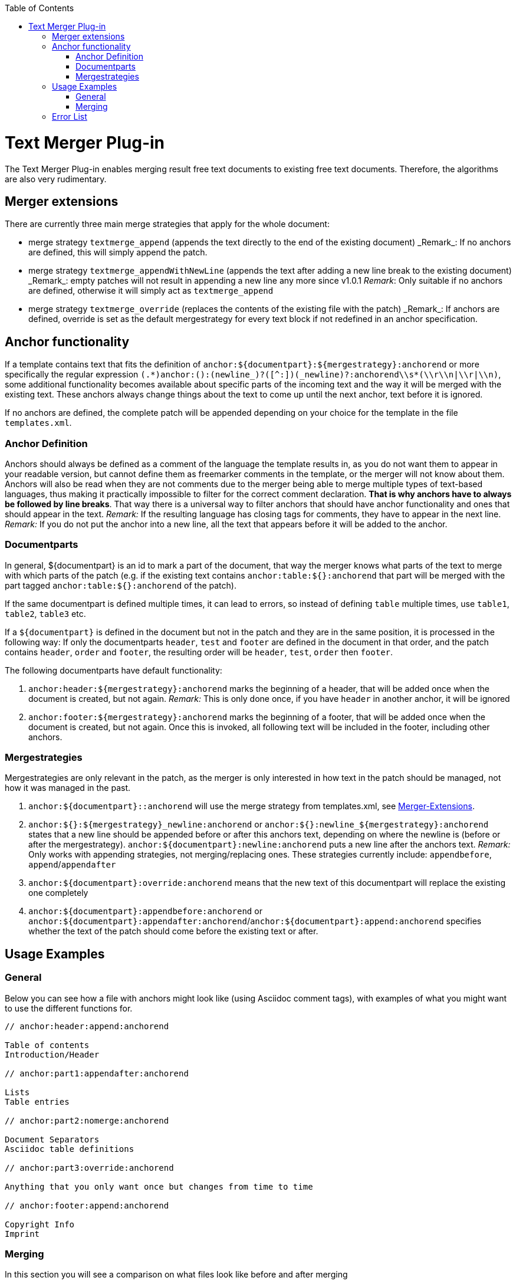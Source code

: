 :toc:
toc::[]

= Text Merger Plug-in
The Text Merger Plug-in enables merging result free text documents to existing free text documents. Therefore, the algorithms are also very rudimentary.

[[extensions]]

== Merger extensions
There are currently three main merge strategies that apply for the whole document:

* merge strategy `textmerge\_append` (appends the text directly to the end of the existing document)
_Remark_: If no anchors are defined, this will simply append the patch.

* merge strategy `textmerge\_appendWithNewLine` (appends the text after adding a new line break to the existing document) 
_Remark_: empty patches will not result in appending a new line any more since v1.0.1
_Remark_: Only suitable if no anchors are defined, otherwise it will simply act as `textmerge_append`

* merge strategy `textmerge\_override` (replaces the contents of the existing file with the patch)
_Remark_: If anchors are defined, override is set as the default mergestrategy for every text block if not redefined in an anchor specification.

== Anchor functionality
If a template contains text that fits the definition of `anchor:${documentpart}:${mergestrategy}:anchorend` or more specifically the regular expression `(.\*)anchor:([^:]+):(newline_)?([^:]+)(_newline)?:anchorend\\s*(\\r\\n|\\r|\\n)`, some additional functionality becomes available about specific parts of the incoming text and the way it will be merged with the existing text. These anchors always change things about the text to come up until the next anchor, text before it is ignored.

If no anchors are defined, the complete patch will be appended depending on your choice for the template in the file `templates.xml`.

[[anchordef]]

=== Anchor Definition
Anchors should always be defined as a comment of the language the template results in, as you do not want them to appear in your readable version, but cannot define them as freemarker comments in the template, or the merger will not know about them.
Anchors will also be read when they are not comments due to the merger being able to merge multiple types of text-based languages, thus making it practically impossible to filter for the correct comment declaration. *That is why anchors have to always be followed by line breaks*. That way there is a universal way to filter anchors that should have anchor functionality and ones that should appear in the text.
_Remark:_ If the resulting language has closing tags for comments, they have to appear in the next line.
_Remark:_ If you do not put the anchor into a new line, all the text that appears before it will be added to the anchor.

=== Documentparts
In general, ${documentpart} is an id to mark a part of the document, that way the merger knows what parts of the text to merge with which parts of the patch (e.g. if the existing text contains `anchor:table:${}:anchorend` that part will be merged with the part tagged `anchor:table:${}:anchorend` of the patch). 

If the same documentpart is defined multiple times, it can lead to errors, so instead of defining `table` multiple times, use `table1`, `table2`, `table3` etc. 

If a `${documentpart}` is defined in the document but not in the patch and they are in the same position, it is processed in the following way: If only the documentparts `header`, `test` and `footer` are defined in the document in that order, and the patch contains `header`, `order` and `footer`, the resulting order will be `header`, `test`, `order` then `footer`.

The following documentparts have default functionality:

. `anchor:header:${mergestrategy}:anchorend` marks the beginning of a header, that will be added once when the document is created, but not again.
_Remark:_ This is only done once, if you have `header` in another anchor, it will be ignored
. `anchor:footer:${mergestrategy}:anchorend` marks the beginning of a footer, that will be added once when the document is created, but not again. Once this is invoked, all following text will be included in the footer, including other anchors.

[[mergestrategies]]

=== Mergestrategies
Mergestrategies are only relevant in the patch, as the merger is only interested in how text in the patch should be managed, not how it was managed in the past.

. `anchor:${documentpart}::anchorend` will use the merge strategy from templates.xml, see <<extensions,Merger-Extensions>>.
. `anchor:${}:${mergestrategy}\_newline:anchorend` or `anchor:${}:newline_${mergestrategy}:anchorend` states that a new line should be appended before or after this anchors text, depending on where the newline is (before or after the mergestrategy). `anchor:${documentpart}:newline:anchorend` puts a new line after the anchors text.
_Remark:_ Only works with appending strategies, not merging/replacing ones. These strategies currently include: `appendbefore`, `append`/`appendafter`
. `anchor:${documentpart}:override:anchorend` means that the new text of this documentpart will replace the existing one completely
. `anchor:${documentpart}:appendbefore:anchorend` or `anchor:${documentpart}:appendafter:anchorend`/`anchor:${documentpart}:append:anchorend` specifies whether the text of the patch should come before the existing text or after.

== Usage Examples

=== General
Below you can see how a file with anchors might look like (using Asciidoc comment tags), with examples of what you might want to use the different functions for.

--------
// anchor:header:append:anchorend

Table of contents
Introduction/Header

// anchor:part1:appendafter:anchorend

Lists
Table entries

// anchor:part2:nomerge:anchorend

Document Separators
Asciidoc table definitions

// anchor:part3:override:anchorend

Anything that you only want once but changes from time to time

// anchor:footer:append:anchorend

Copyright Info
Imprint
--------

=== Merging

In this section you will see a comparison on what files look like before and after merging

==== override
.Before
--------
// anchor:part:override:anchorend
Lorem Ipsum
--------
.Patch
--------
// anchor:part:override:anchorend
Dolor Sit
--------
.After
--------
// anchor:part:override:anchorend
Dolor Sit
--------
==== Appending
.Before
--------
// anchor:part:append:anchorend
Lorem Ipsum
// anchor:part2:appendafter:anchorend
Lorem Ipsum
// anchor:part3:appendbefore:anchorend
Lorem Ipsum
--------
.Patch
--------
// anchor:part:append:anchorend
Dolor Sit
// anchor:part2:appendafter:anchorend
Dolor Sit
// anchor:part3:appendbefore:anchorend
Dolor Sit
--------
.After
--------
// anchor:part:append:anchorend
Lorem Ipsum
Dolor Sit
// anchor:part2:appendafter:anchorend
Lorem Ipsum
Dolor Sit
// anchor:part3:appendbefore:anchorend
Dolor Sit
Lorem Ipsum
--------

==== Newline
.Before
--------
// anchor:part:newline_append:anchorend
Lorem Ipsum
// anchor:part:append_newline:anchorend
Lorem Ipsum
(end of file)
--------
.Patch
--------
// anchor:part:newline_append:anchorend
Dolor Sit
// anchor:part:append_newline:anchorend
Dolor Sit
(end of file)
--------
.After
--------
// anchor:part:newline_append:anchorend
Lorem Ipsum

Dolor Sit
// anchor:part:append_newline:anchorend
Lorem Ipsum
Dolor Sit

(end of file)
--------

== Error List

- If there are anchors in the text, but either base or patch do not start with one, the merging process wil be aborted, as text might go missing this way.
- Using `\_newline` or `newline_` with mergestrategies that don't support it , like `override`, will abort the merging process. See <<mergestrategies,Merge Strategies>> ->2 for details.
- Using undefined mergestrategies will abort the merging process.
- Wrong anchor definitions, for example `anchor:${}:anchorend` will abort the merging process, see <<anchordef,Anchor Definition>> for details.
